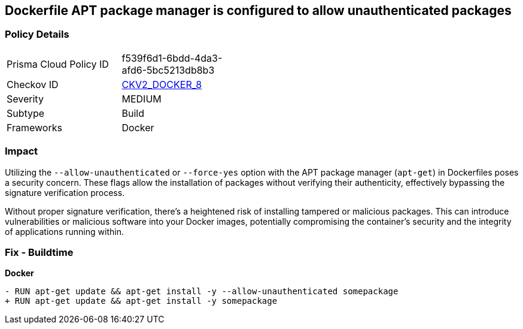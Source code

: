 == Dockerfile APT package manager is configured to allow unauthenticated packages

=== Policy Details 

[width=45%]
[cols="1,1"]
|=== 
|Prisma Cloud Policy ID 
| f539f6d1-6bdd-4da3-afd6-5bc5213db8b3

|Checkov ID 
| https://github.com/bridgecrewio/checkov/blob/main/checkov/dockerfile/checks/graph_checks/RunAptGetAllowUnauthenticated.yaml[CKV2_DOCKER_8]

|Severity
|MEDIUM

|Subtype
|Build

|Frameworks
|Docker

|=== 

=== Impact
Utilizing the `--allow-unauthenticated` or `--force-yes` option with the APT package manager (`apt-get`) in Dockerfiles poses a security concern. These flags allow the installation of packages without verifying their authenticity, effectively bypassing the signature verification process.

Without proper signature verification, there's a heightened risk of installing tampered or malicious packages. This can introduce vulnerabilities or malicious software into your Docker images, potentially compromising the container's security and the integrity of applications running within.

=== Fix - Buildtime

*Docker*

[source,dockerfile]
----
- RUN apt-get update && apt-get install -y --allow-unauthenticated somepackage
+ RUN apt-get update && apt-get install -y somepackage
----
